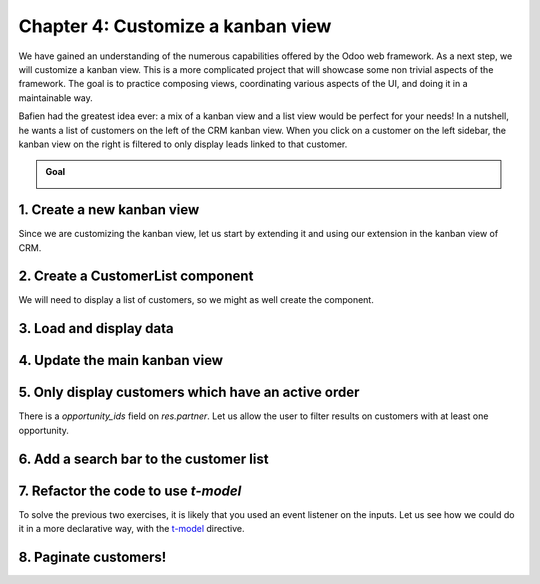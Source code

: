 ==================================
Chapter 4: Customize a kanban view
==================================

.. todo:: It'd be cool to follow the naming convention of the previous chapters: "Chapter N: The concept studied in the chapter"

We have gained an understanding of the numerous capabilities offered by the Odoo web framework. As a
next step, we will customize a kanban view. This is a more complicated project that will showcase
some non trivial aspects of the framework. The goal is to practice composing views, coordinating
various aspects of the UI, and doing it in a maintainable way.

Bafien had the greatest idea ever: a mix of a kanban view and a list view would be perfect for your
needs! In a nutshell, he wants a list of customers on the left of the CRM kanban view. When you
click on a customer on the left sidebar, the kanban view on the right is filtered to only display
leads linked to that customer.

.. admonition:: Goal

   .. image:: 04_customize_kanban_view/overview.png
      :align: center

.. spoiler:: Solutions

   The solutions for each exercise of the chapter are hosted on the
   `official Odoo tutorials repository
   <https://github.com/odoo/tutorials/commits/{CURRENT_MAJOR_BRANCH}-solutions/awesome_tshirt>`_.

1. Create a new kanban view
===========================

Since we are customizing the kanban view, let us start by extending it and using our extension in
the kanban view of CRM.

.. exercise::

   #. Create a new empty component that extends the `KanbanController` component from
      :file:`@web/views/kanban/kanban_controller`.
   #. Create a new view object and assign all keys and values from `kanbanView` from
      :file:`@web/views/kanban/kanban_view`. Override the Controller key by putting your newly
      created controller.
   #. Register it in the views registry under `awesome_kanban`.
   #. Update the crm kanban arch in :file:`awesome_kanban/views/views.xml` to use the extended view.
      This can be done by specifying the `js_class` attribute in the kanban node.

.. seealso::

   `Example: Create a new view by extending a pre-existing one <https://github.com/odoo/odoo/blob/0a59f37e7dd73daff2e9926542312195b3de4154/addons/todo/static/src/views/todo_conversion_form/todo_conversion_form_view.js>`_

2. Create a CustomerList component
==================================

We will need to display a list of customers, so we might as well create the component.

.. exercise::

   #. Create a `CustomerList` component which only displays a `div` with some text for now.
   #. It should have a `selectCustomer` prop.
   #. Create a new template extending (XPath) the kanban controller template `web.KanbanView` to add
      the `CustomerList` next to the kanban renderer. Give it an empty function as `selectCustomer`
      for now.

      .. tip::

         You can use this xpath inside the template to add a div before the renderer component.

         .. code-block:: xml

               <xpath expr="//t[@t-component='props.Renderer']" position="before">
                  ...
               </xpath>

   #. Subclass the kanban controller to add `CustomerList` in its sub-components.
   #. Make sure you see your component in the kanban view.

   .. image:: 04_customize_kanban_view/customer_list_component.png
      :align: center

   .. seealso::

      :ref:`Template inheritance <reference/qweb/template_inheritance>`

3. Load and display data
========================

.. exercise::

   #. Modify the `CustomerList` component to fetch a list of all customers in `onWillStart`.
   #. Display the list in the template with a `t-foreach`.
   #. Whenever a customer is selected, call the `selectCustomer` function prop.

   .. image:: 04_customize_kanban_view/customer_data.png
      :align: center

.. seealso::

   - `Example: fetching records from a model <https://github.com/odoo/odoo/blob/986c00c1bd1b3ca16a04ab25f5a2504108136112/addons/project/static/src/views/burndown_chart/burndown_chart_model.js#L26-L31>`_

4. Update the main kanban view
==============================

.. exercise::

   #. Implement `selectCustomer` in the kanban controller to add the proper domain.

      .. tip::

         Since it is not trivial to interact with the search view, here is a snippet to create a
         filter:

         .. code-block:: js

            this.env.searchModel.createNewFilters([{
                description: partner_name,
                domain: [["partner_id", "=", partner_id]],
                isFromAwesomeKanban: true, // this is a custom key to retrieve our filters later
            }])

   #. By clicking on multiple customers, you can see that the old customer filter is not replaced.
      Make sure that by clicking on a customer, the old filter is replaced by the new one.

      .. tip::

         You can use this snippet to get the customers filters and toggle them.

         .. code-block:: js

            const customerFilters = this.env.searchModel.getSearchItems((searchItem) =>
                  searchItem.isFromAwesomeKanban
            );

            for (const customerFilter of customerFilters) {
               if (customerFilter.isActive) {
                   this.env.searchModel.toggleSearchItem(customerFilter.id);
               }
            }

   #. Modify the template to give the real function to the `CustomerList` `selectCustomer` prop.

   .. note::

      You can use `Symbol
      <https://developer.mozilla.org/en-US/docs/Web/JavaScript/Reference/Global_Objects/Symbol>`_
      to make sure that the custom `isFromAwesomeKanban` key will not collide with keys any other
      code might add to the object.

   .. image:: 04_customize_kanban_view/customer_filter.png
      :align: center

5. Only display customers which have an active order
====================================================

There is a `opportunity_ids` field on `res.partner`. Let us allow the user to filter results on
customers with at least one opportunity.

.. exercise::

   #. Add an input of type checkbox in the `CustomerList` component, with a label "Active customers"
      next to it.
   #. Changing the value of the checkbox should filter the list of customers.

   .. image:: 04_customize_kanban_view/active_customer.png
      :align: center
      :scale: 60%

6. Add a search bar to the customer list
========================================

.. exercise::

   Add an input above the customer list that allows the user to enter a string and to filter the
   displayed customers, according to their name.

   .. tip::
      You can use the `fuzzyLookup` from :file:`@web/core/utils/search` function to perform the
      filter.

   .. image:: 04_customize_kanban_view/customer_search.png
      :align: center
      :scale: 60%

.. seealso::

   - `Code: The fuzzylookup function <https://github.com/odoo/odoo/blob/235fc69280a18a5805d8eb84d76ada91ba49fe67/addons/web/static/src/core/utils/search.js#L41-L54>`_
   - `Example: Using fuzzyLookup
     <https://github.com/odoo/odoo/blob/1f4e583ba20a01f4c44b0a4ada42c4d3bb074273/
     addons/web/static/tests/core/utils/search_test.js#L17>`_

7. Refactor the code to use `t-model`
=====================================

To solve the previous two exercises, it is likely that you used an event listener on the inputs. Let
us see how we could do it in a more declarative way, with the `t-model
<{OWL_PATH}/doc/reference/input_bindings.md>`_ directive.

.. exercise::

   #. Make sure you have a reactive object that represents the fact that the filter is active
      (something like
      :code:`this.state = useState({ displayActiveCustomers: false, searchString: ''})`).
   #. Modify the code to add a getter `displayedCustomers` which returns the currently active list
      of customers.
   #. Modify the template to use `t-model`.

8. Paginate customers!
======================

.. exercise::

   #. Add a :ref:`pager <frontend/pager>` in the `CustomerList`, and only load/render the first 20
      customers.
   #. Whenever the pager is changed, the customer list should update accordingly.

   This is actually pretty hard, in particular in combination with the filtering done in the
   previous exercise. There are many edge cases to take into account.

   .. image:: 04_customize_kanban_view/customer_pager.png
      :align: center
      :scale: 60%
